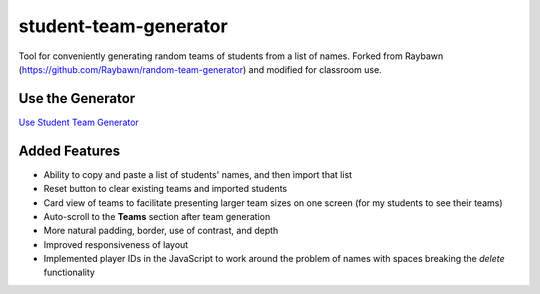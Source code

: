 **********************
student-team-generator
**********************

Tool for conveniently generating random teams of students from a list of names.
Forked from Raybawn (https://github.com/Raybawn/random-team-generator) and modified for classroom use.

Use the Generator
#################

`Use Student Team Generator <https://htmlpreview.github.io/?https://github.com/haasr/student-team-generator/blob/master/index.html>`_


.. image:: ./readme_images/generator-main-view.png
    :width: 700
    :alt:  Showcase main view of Team Generator

.. image:: ./readme_images/generator-students-view.png
    :width: 700
    :alt:  Showcase students list view

.. image:: ./readme_images/generator-teams-compact-view.png
    :width: 700
    :alt:  Showcase teams view

Added Features
##############

- Ability to copy and paste a list of students' names, and then import that list
- Reset button to clear existing teams and imported students
- Card view of teams to facilitate presenting larger team sizes on one screen (for my students to see their teams)
- Auto-scroll to the **Teams** section after team generation
- More natural padding, border, use of contrast, and depth
- Improved responsiveness of layout
- Implemented player IDs in the JavaScript to work around the problem of names with spaces breaking the *delete* functionality
